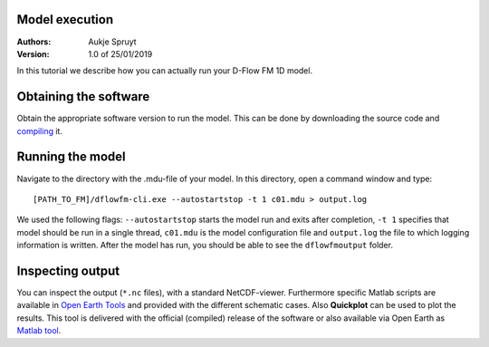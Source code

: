 Model execution
===========================

:Authors:
    Aukje Spruyt
:Version: 1.0 of 25/01/2019

In this tutorial we describe how you can actually run your D-Flow FM 1D model.

Obtaining the software
=============================
Obtain the appropriate software version to run the model. 
This can be done by downloading the source code and `compiling </tutorials/compile_sourcecode.rst>`_ it.

Running the model
=============================
Navigate to the directory with the .mdu-file of your model. In this directory, open a command window and type::

	[PATH_TO_FM]/dflowfm-cli.exe --autostartstop -t 1 c01.mdu > output.log

We used the following flags: ``--autostartstop`` starts the model run and exits after completion, 
``-t 1`` specifies that model should be run in a single thread, 
``c01.mdu`` is the model configuration file and ``output.log`` the file to which logging information is written. 
After the model has run, you should be able to see the ``dflowfmoutput`` folder. 

Inspecting output
=============================
You can inspect the output (``*.nc`` files), with a standard NetCDF-viewer. 
Furthermore specific Matlab scripts are available in `Open Earth Tools <https://svn.oss.deltares.nl/repos/openearthtools/trunk/matlab/applications/delft3d/+dflowfm>`_ and provided with the different schematic cases.
Also **Quickplot** can be used to plot the results. This tool is delivered with the official (compiled) release of the software or also
available via Open Earth as `Matlab tool <https://svn.oss.deltares.nl/repos/delft3d/trunk/src/tools_lgpl/matlab/quickplot/progsrc>`_. 
